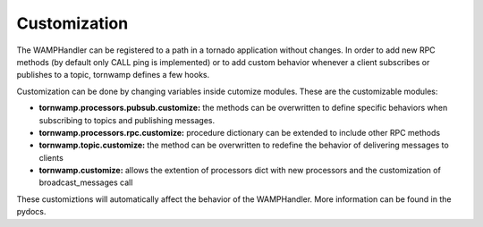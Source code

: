 Customization
=============

The WAMPHandler can be registered to a path in a tornado application
without changes. In order to add new RPC methods (by default only CALL
ping is implemented) or to add custom behavior whenever a client
subscribes or publishes to a topic, tornwamp defines a few hooks.

Customization can be done by changing variables inside cutomize modules.
These are the customizable modules:

- **tornwamp.processors.pubsub.customize:** the methods can be
  overwritten to define specific behaviors when subscribing to topics and
  publishing messages.
- **tornwamp.processors.rpc.customize:** procedure dictionary can be
  extended to include other RPC methods
- **tornwamp.topic.customize:** the method can be overwritten to
  redefine the behavior of delivering messages to clients
- **tornwamp.customize:** allows the extention of processors dict with
  new processors and the customization of broadcast_messages call

These customiztions will automatically affect the behavior of the
WAMPHandler. More information can be found in the pydocs.

